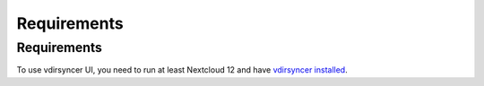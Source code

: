Requirements
=====

.. _requirements:

Requirements
------------

To use vdirsyncer UI, you need to run at least Nextcloud 12 and have `vdirsyncer installed <https://vdirsyncer.pimutils.org/en/stable/installation.html>`_.